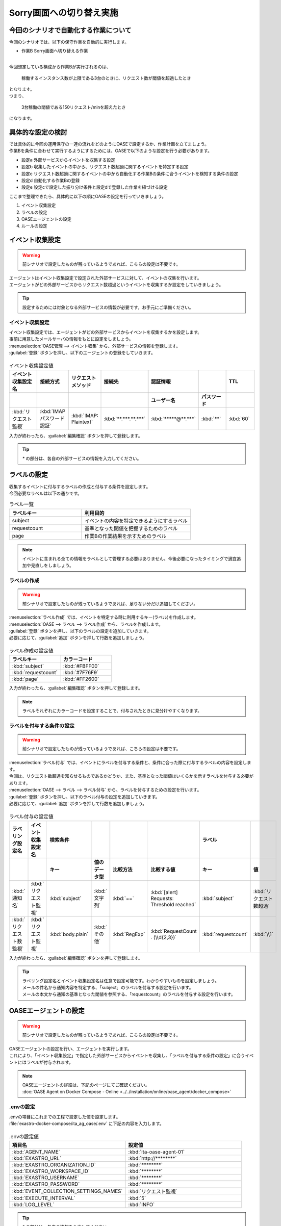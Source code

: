 ===========================
Sorry画面への切り替え実施
===========================

今回のシナリオで自動化する作業について
=======================================

| 今回のシナリオでは、以下の保守作業を自動的に実行します。

- 作業B Sorry画面へ切り替える作業
|

| 今回想定している構成から作業Bが実行されるのは、

 | 稼働するインスタンス数が上限である3台のときに、リクエスト数が閾値を超過したとき
 
| となります。

| つまり、

 | 3台稼働の閾値である150リクエスト/minを超えたとき

| になります。

具体的な設定の検討
===================

| では具体的に今回の運用保守の一連の流れをどのようにOASEで設定するか、作業計画を立てましょう。

| 作業Bを条件に合わせて実行するようにするためには、OASEで以下のような設定を行う必要があります。

- 設定a 外部サービスからイベントを収集する設定
- 設定b 収集したイベントの中から、リクエスト数超過に関するイベントを特定する設定
- 設定c リクエスト数超過に関するイベントの中から自動化する作業Bの条件に合うイベントを検知する条件の設定
- 設定d 自動化する作業Bの登録
- 設定e 設定cで設定した振り分け条件と設定dで登録した作業を紐づける設定

| ここまで整理できたら、具体的に以下の順にOASEの設定を行っていきましょう。

1. イベント収集設定
2. ラベルの設定
3. OASEエージェントの設定
4. ルールの設定

イベント収集設定
==================

.. Warning::
   | 前シナリオで設定したものが残っているようであれば、こちらの設定は不要です。

| エージェントはイベント収集設定で設定された外部サービスに対して、イベントの収集を行います。
| エージェントがどの外部サービスからリクエスト数超過というイベントを収集するか設定をしていきましょう。

.. tip::
  | 設定するためには対象となる外部サービスの情報が必要です。お手元にご準備ください。


イベント収集設定
-----------------

| イベント収集設定では、エージェントがどの外部サービスからイベントを収集するかを設定します。
| 事前に用意したメールサーバの情報をもとに設定をしましょう。

| :menuselection:`OASE管理 --> イベント収集` から、外部サービスの情報を登録します。

| :guilabel:`登録` ボタンを押し、以下のエージェントの登録をしていきます。

.. figure:: /images/learn/quickstart/oase/OASE_scenario_sorry-switch/OASE_scenario_sorry-switch_エージェント登録詳細画面.png
   :width: 1200px
   :alt: イベント収集登録画面

.. list-table:: イベント収集設定値
   :widths: 15 10 10 10 10 10 10
   :header-rows: 2

   * - イベント収集設定名
     - 接続方式
     - リクエストメソッド
     - 接続先
     - 認証情報
     - 
     - TTL
   * - 
     - 
     - 
     - 
     - ユーザー名
     - パスワード
     - 
   * - :kbd:`リクエスト監視`
     - :kbd:`IMAP パスワード認証`
     - :kbd:`IMAP: Plaintext`
     - :kbd:`**.***.**.***`
     - :kbd:`*****@**.***`
     - :kbd:`**`
     - :kbd:`60`
 
| 入力が終わったら、:guilabel:`編集確認` ボタンを押して登録します。

.. tip::
   | `*` の部分は、各自の外部サービスの情報を入力してください。

ラベルの設定
============

| 収集するイベントに付与するラベルの作成と付与する条件を設定します。

.. glossary:: ラベル
   ラベルは「キー」と「値」から成り、付与されたイベントの属性を表します。
   イベントは、付与された「キー」と「値」によって認識されます。

| 今回必要なラベルは以下の通りです。

.. list-table:: ラベル一覧
   :widths: 10 15
   :header-rows: 1

   * - ラベルキー
     - 利用目的
   * - subject
     - イベントの内容を特定できるようにするラベル
   * - requestcount
     - 基準となった閾値を把握するためのラベル
   * - page
     - 作業Bの作業結果を示すためのラベル
  
.. note::
   | イベントに含まれる全ての情報をラベルとして管理する必要はありません。今後必要になったタイミングで適宜追加や見直しをしましょう。

ラベルの作成
------------

.. Warning::
   | 前シナリオで設定したものが残っているようであれば、足りない分だけ追加してください。

| :menuselection:`ラベル作成` では、イベントを特定する時に利用するキー(ラベル)を作成します。

| :menuselection:`OASE --> ラベル --> ラベル作成` から、ラベルを作成します。

| :guilabel:`登録` ボタンを押し、以下のラベルの設定を追加していきます。
| 必要に応じて、:guilabel:`追加` ボタンを押して行数を追加しましょう。

.. figure:: /images/learn/quickstart/oase/OASE_scenario_sorry-switch/OASE_scenario_sorry-switch_ラベル作成詳細画面.png
   :width: 1200px
   :alt: ラベル作成画面

.. list-table:: ラベル作成の設定値
   :widths: 10 10
   :header-rows: 1

   * - ラベルキー
     - カラーコード
   * - :kbd:`subject`
     - :kbd:`#FBFF00`
   * - :kbd:`requestcount`
     - :kbd:`#7F76F9`
   * - :kbd:`page`
     - :kbd:`#FF2600`

| 入力が終わったら、:guilabel:`編集確認` ボタンを押して登録します。
  
.. note::
   | ラベルそれぞれにカラーコードを設定することで、付与されたときに見分けやすくなります。

ラベルを付与する条件の設定
--------------------------

.. Warning::
   | 前シナリオで設定したものが残っているようであれば、こちらの設定は不要です。

| :menuselection:`ラベル付与` では、イベントにラベルを付与する条件と、条件に合った際に付与するラベルの内容を設定します。
| 今回は、リクエスト数超過を知らせるものであるかどうか、また、基準となった閾値はいくらかを示すラベルを付与する必要があります。

| :menuselection:`OASE --> ラベル --> ラベル付与` から、ラベルを付与するための設定を行います。

| :guilabel:`登録` ボタンを押し、以下のラベル付与の設定を追加していきます。
| 必要に応じて、:guilabel:`追加` ボタンを押して行数を追加しましょう。

.. figure:: /images/learn/quickstart/oase/OASE_scenario_sorry-switch/OASE_scenario_sorry-switch_ラベル付与詳細画面.png
   :width: 1200px
   :alt: ラベル付与

.. list-table:: ラベル付与の設定値
   :widths: 10 10 10 10 10 20 10 10
   :header-rows: 2

   * - ラベリング設定名
     - イベント収集設定名
     - 検索条件
     - 
     - 
     - 
     - ラベル
     - 
   * - 
     - 
     - キー
     - 値のデータ型
     - 比較方法
     - 比較する値
     - キー
     - 値
   * - :kbd:`通知名`
     - :kbd:`リクエスト監視`
     - :kbd:`subject`
     - :kbd:`文字列`
     - :kbd:`==`
     - :kbd:`[alert] Requests: Threshold reached`
     - :kbd:`subject`
     - :kbd:`リクエスト数超過`
   * - :kbd:`リクエスト数監視`
     - :kbd:`リクエスト監視`
     - :kbd:`body.plain`
     - :kbd:`その他`
     - :kbd:`RegExp`
     - :kbd:`RequestCount . (\\d{2,3})`
     - :kbd:`requestcount`
     - :kbd:`\\1`

| 入力が終わったら、:guilabel:`編集確認` ボタンを押して登録します。

.. tip::
   | ラベリング設定名とイベント収集設定名は任意で設定可能です。わかりやすいものを設定しましょう。
   | メールの件名から通知内容を特定する、「subject」のラベルを付与する設定を行います。
   | メールの本文から通知の基準となった閾値を参照する、「requestcount」のラベルを付与する設定を行います。

OASEエージェントの設定
=======================

.. Warning::
   | 前シナリオで設定したものが残っているようであれば、こちらの設定は不要です。

| OASEエージェントの設定を行い、エージェントを実行します。
| これにより、「イベント収集設定」で指定した外部サービスからイベントを収集し、「ラベルを付与する条件の設定」に合うイベントにはラベルが付与されます。

.. note::
   | OASEエージェントの詳細は、下記のページにてご確認ください。
   | :doc:`OASE Agent on Docker Compose - Online <../../installation/online/oase_agent/docker_compose>`

.envの設定
------------

| .envの項目にこれまでの工程で設定した値を設定します。

| :file:`exastro-docker-compose/ita_ag_oase/.env` に下記の内容を入力します。

.. figure:: /images/learn/quickstart/oase/OASE_scenario_sorry-switch/OASE_scenario_sorry-switch_OASEエージェント設定画面.png
   :width: 1200px
   :alt: .env

.. list-table:: .envの設定値
   :widths: 10 10
   :header-rows: 1

   * - 項目名
     - 設定値
   * - :kbd:`AGENT_NAME`
     - :kbd:`ita-oase-agent-01` 
   * - :kbd:`EXASTRO_URL`
     - :kbd:`http://********`
   * - :kbd:`EXASTRO_ORGANIZATION_ID`
     - :kbd:`********`
   * - :kbd:`EXASTRO_WORKSPACE_ID`
     - :kbd:`********`
   * - :kbd:`EXASTRO_USERNAME`
     - :kbd:`********`
   * - :kbd:`EXASTRO_PASSWORD`
     - :kbd:`********`
   * - :kbd:`EVENT_COLLECTION_SETTINGS_NAMES`
     - :kbd:`リクエスト監視`
   * - :kbd:`EXECUTE_INTERVAL`
     - :kbd:`5`
   * - :kbd:`LOG_LEVEL`
     - :kbd:`INFO`

.. tip::
   | `*` の部分は、各自の情報を入力してください。
   | 「EXASTRO_USERNAME」と「EXASTRO_PASSWORD」は、ワークスペースのものになります。
   | 各項目の詳細は、下記のページ :menuselection:`2.8.1. OASE Agentの処理フローと.envの設定値` を参照ください。
   | :doc:`OASE 管理 <../../manuals/oase/oase_management>`

エージェントの実行
-------------------

| 次のコマンドを使い、コンテナを起動してみましょう。

.. Warning::
  | UIDが1000以外のユーザで実行する場合は、「chown -R 1000:1000 保存先のボリュームのパス」を実行してください。

.. code-block:: shell
   :caption: docker コマンドを利用する場合(Docker環境)

   docker compose up -d --wait  

.. code-block:: shell
   :caption: docker-compose コマンドを利用する場合(Podman環境)

   docker-compose up -d --wait  

| 状態が `Healthy` になっていることを確認します。

| 正常に接続できているか、以下のコマンドでLogの確認をします。

.. code-block:: shell
   :caption: docker コマンドを利用する場合(Docker環境)

   docker compose logs -f

.. code-block:: shell
   :caption: docker-compose コマンドを利用する場合(Podman環境)

   docker-compose logs -f
  
| エラーが出ている場合は、.envファイルの各設定値が正しいか確認してください。

ルールの設定
=============

| では、イベントの発生に合わせてSorry画面への切り替え作業を自動的に実行する設定を行っていきましょう。

| :menuselection:`ルール` では、イベントを特定する条件と、その条件に合致したイベントが発生した場合に実行したい作業を紐づけることができます。
| イベントを特定する条件は :menuselection:`フィルター` 、実行したい作業は :menuselection:`アクション` 、でそれぞれ設定します。
| :menuselection:`ルール` では、:menuselection:`フィルター` と :menuselection:`アクション` を紐づける形で設定します。

.. note::
  | :menuselection:`イベントフロー` では、OASEエージェントが収集したイベント等、イベントが時系列に表示されます。
  | 表示されたイベントには、ラベル付与での設定に沿ってラベルが付与されています。
  | この画面から :menuselection:`フィルター` 、:menuselection:`アクション` 、:menuselection:`ルール` の設定をそれぞれ行うこともできます。

| 今回は、3台稼働の時にリクエスト数超過のイベントを発生させて、設定を進めましょう。

.. list-table:: 通知メール一覧
   :widths: 5 10
   :header-rows: 1

   * - 通知内容
     - リクエスト数超過
   * - :kbd:`件名`
     - :kbd:`[alert] Requests: Threshold reached`
   * - :kbd:`本文`
     - | :kbd:`リクエスト数が、閾値を超えました。`
       | :kbd:`RequestCount > 150`

フィルターの設定
------------------

| :menuselection:`フィルター` では、ラベルをもとにイベントを検知するための条件を設定します。
| イベントの件名と本文からSorry画面への切り替え作業を実施する条件に合うイベントを特定できるように条件を設定してみましょう。

.. note::
  |  Sorry画面への切り替えを実施するのは、インスタンスが3台稼働している状態でも、リクエスト数が閾値を超過する場合です。

| :menuselection:`OASE --> ルール --> フィルター` から、:menuselection:`フィルター` を設定します。

| :guilabel:`登録` ボタンを押し、以下のラベル付与の設定を追加していきます。

.. figure:: /images/learn/quickstart/oase/OASE_scenario_sorry-switch/OASE_scenario_sorry-switch_フィルター設定詳細画面.png
   :width: 1200px
   :alt: フィルター

.. list-table:: フィルターの設定値
   :widths: 10 10 20 10
   :header-rows: 1

   * - 有効
     - フィルター名
     - フィルター条件
     - 検索方法
   * - :kbd:`True`
     - :kbd:`request_limit_max`
     - :kbd:`[["subject", "==", "リクエスト数超過"], ["requestcount", "==", "150"]]`
     - :kbd:`ユニーク`

| 入力が終わったら、:guilabel:`編集確認` ボタンを押して登録します。

.. tip::
   | フィルター名は任意で設定可能です。わかりやすいものを設定しましょう。
   | ラベル「subject」の値から、リクエスト数が超過したことを通知するイベントであることを特定できるようにフィルター条件を設定します。
   | ラベル「requestcount」の値から、通知の基準となった閾値を特定できるようにフィルター条件を設定します。

   | 今回は、閾値として150の場合のみを条件としてアクションを実行するので150と設定しました。

   | ラベル「requestcount」だけでは超過したイベントなのか回復したイベントなのか判別できないため、ラベル「subject」をフィルター条件に設定し、イベントを一意に特定できるようにします。
   | このように、イベントごとに特定のラベルを付与しなくても、必要に応じてフィルター条件を複数設定することで、イベントを一意に特定することできます。

| フィルターは :menuselection:`OASE --> イベント --> イベントフロー` からも設定することが可能です。

.. note::
  | 未知のイベントが発生した場合は、:menuselection:`OASE --> イベント --> イベントフロー` からの設定がおすすめです。
  | イベントを参照しながら直感的に設定できます。

| :menuselection:`OASE --> イベント --> イベントフロー` からは以下のように設定します。

.. figure:: /images/learn/quickstart/oase/OASE_scenario_sorry-switch/OASE_scenario_sorry-switch_フィルター設定.gif
   :width: 1200px
   :alt: イベントフロー_フィルター

.. Warning::
  | フィルターでイベントを検出するには、そのイベント発生前に設定しておく必要があります。

アクションの設定
-----------------

| :menuselection:`アクション` では、ITAで作成したConductorとオペレーションを指定できます。
| Sorry画面への切り替えを実施するアクションを指定してみましょう。

| :menuselection:`OASE --> イベント --> イベントフロー` から、:menuselection:`アクション` を設定します。

.. figure:: /images/learn/quickstart/oase/OASE_scenario_sorry-switch/OASE_scenario_sorry-switch_アクション設定.gif
   :width: 1200px
   :alt: イベントフロー_アクション2

.. list-table:: アクションの設定値
   :widths: 10 10 10 10
   :header-rows: 2

   * - アクション名
     - Conductor名称
     - オペレーション名
     - ホスト
   * - 
     - 
     - 
     - イベント連携 
   * - :kbd:`sorry_switch`
     - :kbd:`Sorry画面切り替え`
     - :kbd:`Sorry画面切り替え`
     - :kbd:`false`

.. tip::
   | アクション名は任意で設定可能です。わかりやすいものを設定しましょう。
   | Conductor名称とオペレーション名は、事前に設定してあるものから選択します。今回はSorry画面切り替え用に準備したものを選択しましょう。

.. Warning::
  | 発生したイベントに適用したい場合、そのイベントのTTL内に設定する必要があります。
  | TTL内に設定が難しいようであれば、事前に設定しておきましょう。

| :menuselection:`OASE --> ルール --> アクション` からは以下のように設定します。

| :guilabel:`登録` ボタンを押し、以下のアクションの設定を追加していきます。

.. figure:: /images/learn/quickstart/oase/OASE_scenario_sorry-switch/OASE_scenario_sorry-switch_アクション設定詳細画面.png
   :width: 1200px
   :alt: アクション2

| 入力が終わったら、:guilabel:`編集確認` ボタンを押して登録します。

ルールの設定
------------

| :menuselection:`ルール` では、フィルターとアクションを紐づけます。
| そのフィルターでイベントを検知した場合に実行したいアクションを紐づけましょう。

.. note::
  |  Sorry画面への切り替えを実施するのは、インスタンスが3台稼働している状態でも、リクエスト数が閾値を超過する場合です。

| :menuselection:`OASE --> イベント --> イベントフロー` から、:menuselection:`ルール` を設定します。

.. figure:: /images/learn/quickstart/oase/OASE_scenario_sorry-switch/OASE_scenario_sorry-switch_ルール設定.gif
   :width: 1200px
   :alt: イベントフロー_ルール2

.. list-table:: ルールの設定値
   :widths: 10 15 15 10 15 10 20 10 15 10
   :header-rows: 3

   * - 有効
     - ルール名
     - ルールラベル名
     - 優先順位
     - 条件
     - アクション
     - 結論イベント
     - 
     - 
     - 
   * - 
     - 
     - 
     - 
     - フィルターA
     - アクションID
     - 元イベントのラベル継承
     - 
     - 結論ラベル設定
     - TTL 
   * - 
     - 
     - 
     -
     -
     - 
     - アクション
     - イベント
     - 
     - 
   * - :kbd:`True`
     - :kbd:`sorry画面切り替え`
     - :kbd:`sorry画面切り替え`
     - :kbd:`1`
     - :kbd:`request-limit_max`
     - :kbd:`sorry_switch`
     - :kbd:`True`
     - :kbd:`False`
     - :kbd:`["page", "sorry"]`
     - :kbd:`3600`

.. tip::
   | ルール名・ルールラベル名は任意で設定可能です。わかりやすいものを設定しましょう。
   | 条件では、フィルターの設定で設定したフィルター「request-limit_max」を選択します。
   | アクションでは、アクションの設定で設定したアクション「sorry_switch」を選択します。
   | これにより、フィルタ―「request-limit_max」でイベントを検知したら、アクション「sorry_switch」が実行されます。

   | 結論ラベル設定には、アクションが実行されたことを示す結論イベントに付与するラベルを設定します。
   | 結論イベントが判別しやすいようなラベルを設定するとよいでしょう。
   | TTLは、:doc:`OASE_practice_sorry-switch-back` で必要となるため、3600秒と長めに設定します。
   | 理由については、:doc:`OASE_advanced_sorry-switch-back` を参照してください。

.. Warning::
  | 発生したイベントに適用したい場合、そのイベントのTTL内に設定する必要があります。
  | TTL内に設定が難しいようであれば、事前に :menuselection:`OASE --> ルール --> ルール` から設定しておきましょう。

| :menuselection:`OASE --> ルール --> ルール` からは以下のように設定します。

| :guilabel:`登録` ボタンを押し、以下のルールの設定を追加していきます。

.. figure:: /images/learn/quickstart/oase/OASE_scenario_sorry-switch/OASE_scenario_sorry-switch_ルール設定詳細画面.png
   :width: 1200px
   :alt: ルール2

| 入力が終わったら、:guilabel:`編集確認` ボタンを押して登録します。

結果の確認
-----------

| 以上の設定が完了したら、発生したイベントをもとにアクションが実行される様子を、:menuselection:`イベントフロー` 画面から確認してみましょう。

.. tip::
   | ルールの設定の間に、発生させたイベントのTTLが切れてしまったら、改めて同じイベントを発生させてください。

.. list-table:: 通知メール一覧
   :widths: 5 10
   :header-rows: 1

   * - 通知内容
     - リクエスト数超過
   * - :kbd:`件名`
     - :kbd:`[alert] Requests: Threshold reached`
   * - :kbd:`本文`
     - | :kbd:`リクエスト数が、閾値を超えました。`
       | :kbd:`RequestCount > 150`

| :menuselection:`OASE --> イベント --> イベントフロー` の画面では、時系列に沿ってイベントが発生している様子を確認できます。
| アクションが実行されたことを示す結論イベントには、スケールアウトの時とは違う、:menuselection:`ルール` で設定したラベルが付与されていることも確認しましょう。

.. figure:: /images/learn/quickstart/oase/OASE_scenario_sorry-switch/OASE_scenario_sorry-switch_結果確認.gif
   :width: 1200px
   :alt: イベントフロー_結論イベント2

